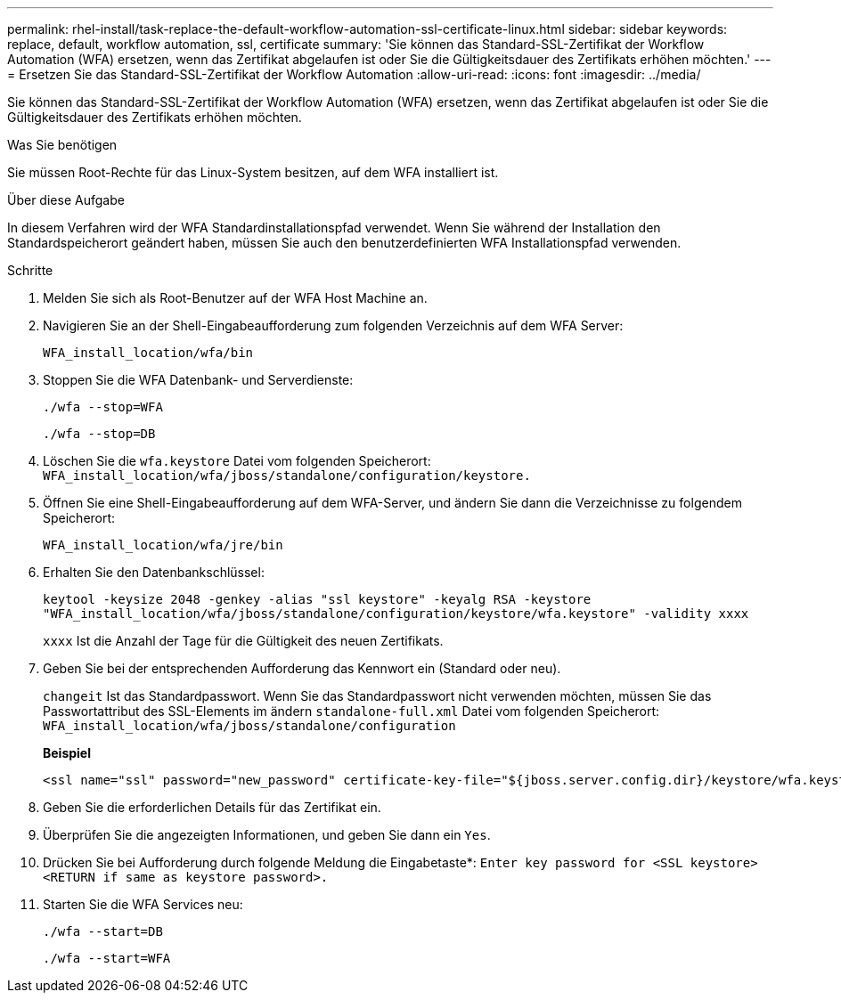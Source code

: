 ---
permalink: rhel-install/task-replace-the-default-workflow-automation-ssl-certificate-linux.html 
sidebar: sidebar 
keywords: replace, default, workflow automation, ssl, certificate 
summary: 'Sie können das Standard-SSL-Zertifikat der Workflow Automation (WFA) ersetzen, wenn das Zertifikat abgelaufen ist oder Sie die Gültigkeitsdauer des Zertifikats erhöhen möchten.' 
---
= Ersetzen Sie das Standard-SSL-Zertifikat der Workflow Automation
:allow-uri-read: 
:icons: font
:imagesdir: ../media/


[role="lead"]
Sie können das Standard-SSL-Zertifikat der Workflow Automation (WFA) ersetzen, wenn das Zertifikat abgelaufen ist oder Sie die Gültigkeitsdauer des Zertifikats erhöhen möchten.

.Was Sie benötigen
Sie müssen Root-Rechte für das Linux-System besitzen, auf dem WFA installiert ist.

.Über diese Aufgabe
In diesem Verfahren wird der WFA Standardinstallationspfad verwendet. Wenn Sie während der Installation den Standardspeicherort geändert haben, müssen Sie auch den benutzerdefinierten WFA Installationspfad verwenden.

.Schritte
. Melden Sie sich als Root-Benutzer auf der WFA Host Machine an.
. Navigieren Sie an der Shell-Eingabeaufforderung zum folgenden Verzeichnis auf dem WFA Server:
+
`WFA_install_location/wfa/bin`

. Stoppen Sie die WFA Datenbank- und Serverdienste:
+
`./wfa --stop=WFA`

+
`./wfa --stop=DB`

. Löschen Sie die `wfa.keystore` Datei vom folgenden Speicherort: `WFA_install_location/wfa/jboss/standalone/configuration/keystore.`
. Öffnen Sie eine Shell-Eingabeaufforderung auf dem WFA-Server, und ändern Sie dann die Verzeichnisse zu folgendem Speicherort:
+
`WFA_install_location/wfa/jre/bin`

. Erhalten Sie den Datenbankschlüssel:
+
`keytool -keysize 2048 -genkey -alias "ssl keystore" -keyalg RSA -keystore "WFA_install_location/wfa/jboss/standalone/configuration/keystore/wfa.keystore" -validity xxxx`

+
`xxxx` Ist die Anzahl der Tage für die Gültigkeit des neuen Zertifikats.

. Geben Sie bei der entsprechenden Aufforderung das Kennwort ein (Standard oder neu).
+
`changeit` Ist das Standardpasswort. Wenn Sie das Standardpasswort nicht verwenden möchten, müssen Sie das Passwortattribut des SSL-Elements im ändern `standalone-full.xml` Datei vom folgenden Speicherort: `WFA_install_location/wfa/jboss/standalone/configuration`

+
*Beispiel*

+
[listing]
----
<ssl name="ssl" password="new_password" certificate-key-file="${jboss.server.config.dir}/keystore/wfa.keystore"
----
. Geben Sie die erforderlichen Details für das Zertifikat ein.
. Überprüfen Sie die angezeigten Informationen, und geben Sie dann ein `Yes`.
. Drücken Sie bei Aufforderung durch folgende Meldung die Eingabetaste*: `Enter key password for <SSL keystore> <RETURN if same as keystore password>.`
. Starten Sie die WFA Services neu:
+
`./wfa --start=DB`

+
`./wfa --start=WFA`


